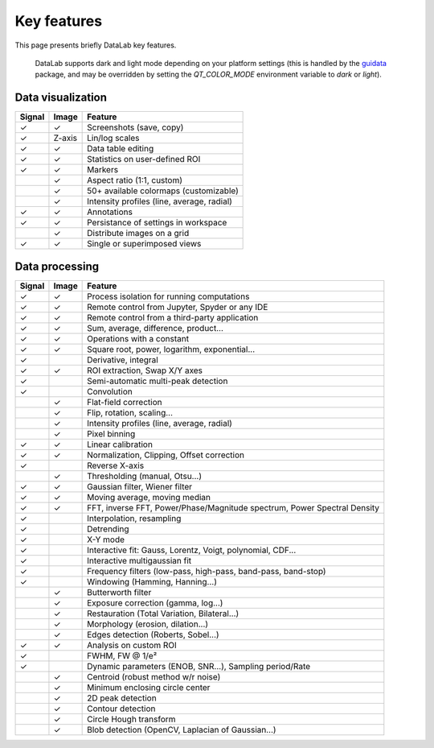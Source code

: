 .. _key_features:

Key features
============

.. meta::
    :description: Key features of DataLab, the open-source data visualization and processing platform for scientists and engineers
    :keywords: DataLab, key features, signal processing, image processing, data visualization

This page presents briefly DataLab key features.

.. figure:: ../images/DataLab-Screenshot-Theme.png

    DataLab supports dark and light mode depending on your platform settings (this
    is handled by the `guidata`_ package, and may be overridden by setting the
    `QT_COLOR_MODE` environment variable to `dark` or `light`).

.. _guidata: https://pypi.python.org/pypi/guidata

Data visualization
^^^^^^^^^^^^^^^^^^

====== ====== ====================================
Signal Image  Feature
====== ====== ====================================
✓      ✓      Screenshots (save, copy)
✓      Z-axis Lin/log scales
✓      ✓      Data table editing
✓      ✓      Statistics on user-defined ROI
✓      ✓      Markers
..     ✓      Aspect ratio (1:1, custom)
..     ✓      50+ available colormaps (customizable)
..     ✓      Intensity profiles (line, average, radial)
✓      ✓      Annotations
✓      ✓      Persistance of settings in workspace
..     ✓      Distribute images on a grid
✓      ✓      Single or superimposed views
====== ====== ====================================

Data processing
^^^^^^^^^^^^^^^

====== ====== ===================================================
Signal Image  Feature
====== ====== ===================================================
✓      ✓      Process isolation for running computations
✓      ✓      Remote control from Jupyter, Spyder or any IDE
✓      ✓      Remote control from a third-party application
✓      ✓      Sum, average, difference, product...
✓      ✓      Operations with a constant
✓      ✓      Square root, power, logarithm, exponential...
✓      ..     Derivative, integral
✓      ✓      ROI extraction, Swap X/Y axes
✓      ..     Semi-automatic multi-peak detection
✓      ..     Convolution
..     ✓      Flat-field correction
..     ✓      Flip, rotation, scaling...
..     ✓      Intensity profiles (line, average, radial)
..     ✓      Pixel binning
✓      ✓      Linear calibration
✓      ✓      Normalization, Clipping, Offset correction
✓      ..     Reverse X-axis
..     ✓      Thresholding (manual, Otsu...)
✓      ✓      Gaussian filter, Wiener filter
✓      ✓      Moving average, moving median
✓      ✓      FFT, inverse FFT, Power/Phase/Magnitude spectrum, Power Spectral Density
✓      ..     Interpolation, resampling
✓      ..     Detrending
✓      ..     X-Y mode
✓      ..     Interactive fit: Gauss, Lorentz, Voigt, polynomial, CDF...
✓      ..     Interactive multigaussian fit
✓      ..     Frequency filters (low-pass, high-pass, band-pass, band-stop)
✓      ..     Windowing (Hamming, Hanning...)
..     ✓      Butterworth filter
..     ✓      Exposure correction (gamma, log...)
..     ✓      Restauration (Total Variation, Bilateral...)
..     ✓      Morphology (erosion, dilation...)
..     ✓      Edges detection (Roberts, Sobel...)
✓      ✓      Analysis on custom ROI
✓      ..     FWHM, FW @ 1/e²
✓      ..     Dynamic parameters (ENOB, SNR...), Sampling period/Rate
..     ✓      Centroid (robust method w/r noise)
..     ✓      Minimum enclosing circle center
..     ✓      2D peak detection
..     ✓      Contour detection
..     ✓      Circle Hough transform
..     ✓      Blob detection (OpenCV, Laplacian of Gaussian...)
====== ====== ===================================================
